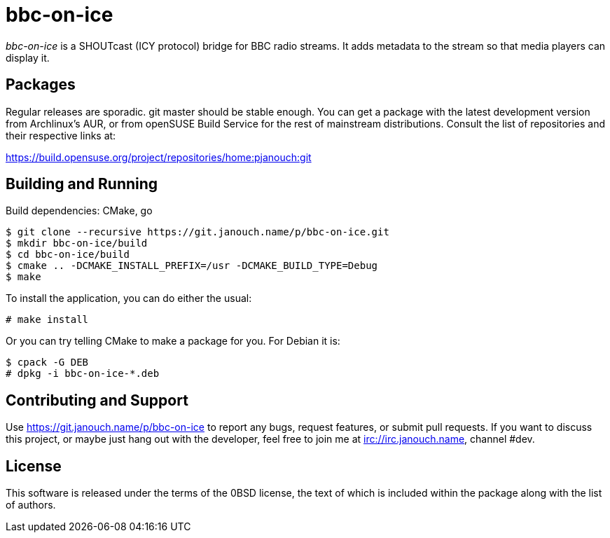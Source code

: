 bbc-on-ice
==========

'bbc-on-ice' is a SHOUTcast (ICY protocol) bridge for BBC radio streams.
It adds metadata to the stream so that media players can display it.

Packages
--------
Regular releases are sporadic.  git master should be stable enough.  You can get
a package with the latest development version from Archlinux's AUR, or from
openSUSE Build Service for the rest of mainstream distributions.  Consult the
list of repositories and their respective links at:

https://build.opensuse.org/project/repositories/home:pjanouch:git

Building and Running
--------------------
Build dependencies: CMake, go

 $ git clone --recursive https://git.janouch.name/p/bbc-on-ice.git
 $ mkdir bbc-on-ice/build
 $ cd bbc-on-ice/build
 $ cmake .. -DCMAKE_INSTALL_PREFIX=/usr -DCMAKE_BUILD_TYPE=Debug
 $ make

To install the application, you can do either the usual:

 # make install

Or you can try telling CMake to make a package for you.  For Debian it is:

 $ cpack -G DEB
 # dpkg -i bbc-on-ice-*.deb

Contributing and Support
------------------------
Use https://git.janouch.name/p/bbc-on-ice to report any bugs, request features,
or submit pull requests.  If you want to discuss this project, or maybe just
hang out with the developer, feel free to join me at irc://irc.janouch.name,
channel #dev.

License
-------
This software is released under the terms of the 0BSD license, the text of which
is included within the package along with the list of authors.
